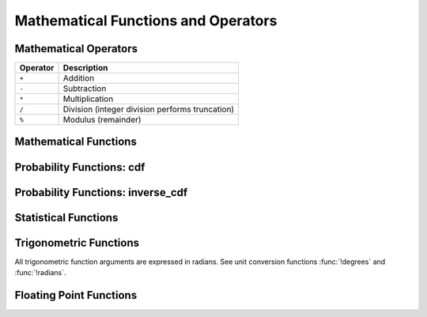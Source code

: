====================================
Mathematical Functions and Operators
====================================

Mathematical Operators
----------------------

======== ===========
Operator Description
======== ===========
``+``    Addition
``-``    Subtraction
``*``    Multiplication
``/``    Division (integer division performs truncation)
``%``    Modulus (remainder)
======== ===========

Mathematical Functions
----------------------

.. function:: abs(x) -> [same as input]

    Returns the absolute value of ``x``.

.. function:: cbrt(x) -> double

    Returns the cube root of ``x``.

.. function:: ceil(x) -> [same as input]

    This is an alias for :func:`!ceiling`.

.. function:: ceiling(x) -> [same as input]

    Returns ``x`` rounded up to the nearest integer.

.. function:: cosine_similarity(x, y) -> double

    Returns the cosine similarity between the sparse vectors ``x`` and ``y``::

        SELECT cosine_similarity(MAP(ARRAY['a'], ARRAY[1.0]), MAP(ARRAY['a'], ARRAY[2.0])); -- 1.0

.. function:: degrees(x) -> double

    Converts angle ``x`` in radians to degrees.

.. function:: e() -> double

    Returns the constant Euler's number.

.. function:: exp(x) -> double

    Returns Euler's number raised to the power of ``x``.

.. function:: floor(x) -> [same as input]

    Returns ``x`` rounded down to the nearest integer.

.. function:: from_base(string, radix) -> bigint

    Returns the value of ``string`` interpreted as a base-``radix`` number.

.. function:: ln(x) -> double

    Returns the natural logarithm of ``x``.

.. function:: log2(x) -> double

    Returns the base 2 logarithm of ``x``.

.. function:: log10(x) -> double

    Returns the base 10 logarithm of ``x``.

.. function:: mod(n, m) -> [same as input]

    Returns the modulus (remainder) of ``n`` divided by ``m``.

.. function:: pi() -> double

    Returns the constant Pi.

.. function:: pow(x, p) -> double

    This is an alias for :func:`!power`.

.. function:: power(x, p) -> double

    Returns ``x`` raised to the power of ``p``.

.. function:: radians(x) -> double

    Converts angle ``x`` in degrees to radians.

.. function:: rand() -> double

    This is an alias for :func:`!random()`.

.. function:: random() -> double

    Returns a pseudo-random value in the range 0.0 <= x < 1.0.

.. function:: random(n) -> [same as input]

    Returns a pseudo-random number between 0 and n (exclusive).

.. function:: secure_rand() -> double

    This is an alias for :func:`!secure_random()`.

.. function:: secure_random() -> double

    Returns a cryptographically secure random value in the range 0.0 <= x < 1.0.

.. function:: secure_random(lower, upper) -> [same as input]

    Returns a cryptographically secure random value in the range lower <= x < upper, where lower < upper.

.. function:: round(x) -> [same as input]

    Returns ``x`` rounded to the nearest integer.

.. function:: round(x, d) -> [same as input]

    Returns ``x`` rounded to ``d`` decimal places.

.. function:: sign(x) -> [same as input]

    Returns the signum function of ``x``, that is:

    * 0 if the argument is 0,
    * 1 if the argument is greater than 0,
    * -1 if the argument is less than 0.

    For double arguments, the function additionally returns:

    * NaN if the argument is NaN,
    * 1 if the argument is +Infinity,
    * -1 if the argument is -Infinity.

.. function:: sqrt(x) -> double

    Returns the square root of ``x``.

.. function:: to_base(x, radix) -> varchar

    Returns the base-``radix`` representation of ``x``.

.. function:: truncate(x) -> double

    Returns ``x`` rounded to integer by dropping digits after decimal point.

.. function:: truncate(x, n) -> double

    Returns ``x`` truncated to ``n`` decimal places.
    ``n`` can be negative to truncate ``n`` digits left of the decimal point.

    Example:
    ``truncate(REAL '12.333', -1)`` -> result is 10.0
    ``truncate(REAL '12.333', 0)``  -> result is 12.0
    ``truncate(REAL '12.333', 1)``  -> result is 12.3

.. function:: width_bucket(x, bound1, bound2, n) -> bigint

    Returns the bin number of ``x`` in an equi-width histogram with the
    specified ``bound1`` and ``bound2`` bounds and ``n`` number of buckets.

.. function:: width_bucket(x, bins) -> bigint

    Returns the bin number of ``x`` according to the bins specified by the
    array ``bins``. The ``bins`` parameter must be an array of doubles and is
    assumed to be in sorted ascending order.

Probability Functions: cdf
--------------------------

.. function:: beta_cdf(a, b, value) -> double

    Compute the Beta cdf with given a, b parameters:  P(N < value; a, b).
    The a, b parameters must be positive real numbers and value must be a real value (all of type DOUBLE).
    The value must lie on the interval [0, 1].

.. function:: binomial_cdf(numberOfTrials, successProbability, value) -> double

    Compute the Binomial cdf with given numberOfTrials and successProbability (for a single trial):  P(N < value).
    The successProbability must be real value in [0, 1], numberOfTrials and value must be
    positive integers with numberOfTrials greater or equal to value.

.. function:: cauchy_cdf(median, scale, value) -> double

    Compute the Cauchy cdf with given parameters median and scale (gamma): P(N; median, scale).
    The scale parameter must be a positive double. The value parameter must be a double on the interval [0, 1].

.. function:: chi_squared_cdf(df, value) -> double

    Compute the Chi-square cdf with given df (degrees of freedom) parameter:  P(N < value; df).
    The df parameter must be a positive real number, and value must be a non-negative real value (both of type DOUBLE).

.. function:: f_cdf(df1, df2, value) -> double

    Compute the F cdf with given df1 (numerator degrees of freedom) and df2 (denominator degrees of freedom) parameters:  P(N < value; df1, df2).
    The numerator and denominator df parameters must be positive real numbers. The value must be a non-negative real number.

.. function:: gamma_cdf(shape, scale, value) -> double

    Compute the Gamma cdf with given shape and scale parameters:  P(N < value; shape, scale).
    The shape and scale parameters must be positive real numbers.
    The value must be a non-negative real number.

.. function:: laplace_cdf(mean, scale, value) -> double

    Compute the Laplace cdf with given mean and scale parameters:  P(N < value; mean, scale).
    The mean and value must be real values and the scale parameter must be a positive value (all of type DOUBLE).

.. function:: normal_cdf(mean, sd, value) -> double

    Compute the Normal cdf with given mean and standard deviation (sd):  P(N < value; mean, sd).
    The mean and value must be real values and the standard deviation must be a real
    and positive value (all of type DOUBLE).

.. function:: poisson_cdf(lambda, value) -> double

    Compute the Poisson cdf with given lambda (mean) parameter:  P(N <= value; lambda).
    The lambda parameter must be a positive real number (of type DOUBLE) and value must be a non-negative integer.

.. function:: weibull_cdf(a, b, value) -> double

    Compute the Weibull cdf with given parameters a, b: P(N <= value). The ``a``
    and ``b`` parameters must be positive doubles and ``value`` must also be a double.


Probability Functions: inverse_cdf
----------------------------------

.. function:: inverse_beta_cdf(a, b, p) -> double

    Compute the inverse of the Beta cdf with given a, b parameters for the cumulative
    probability (p): P(N < n). The a, b parameters must be positive real values (all of type DOUBLE).
    The probability p must lie on the interval [0, 1].

.. function:: inverse_binomial_cdf(numberOfTrials, successProbability, p) -> int

    Compute the inverse of the Binomial cdf with given numberOfTrials and successProbability (of a single trial) the
    cumulative probability (p):  P(N <= n).
    The successProbability and p must be real values in [0, 1] and the numberOfTrials must be
    a positive integer.

.. function:: inverse_cauchy_cdf(median, scale, p) -> double

    Compute the inverse of the Cauchy cdf with given parameters median and scale (gamma) for the probability p.
    The scale parameter must be a positive double. The probability p must be a double on the interval [0, 1].

.. function:: inverse_chi_squared_cdf(df, p) -> double

    Compute the inverse of the Chi-square cdf with given df (degrees of freedom) parameter for the cumulative
    probability (p): P(N < n). The df parameter must be positive real values.
    The probability p must lie on the interval [0, 1].

.. function:: inverse_gamma_cdf(shape, scale, p) -> double

    Compute the inverse of the Gamma cdf with given shape and scale parameters for the cumulative
    probability (p): P(N < n). The shape and scale parameters must be positive real values.
    The probability p must lie on the interval [0, 1].

.. function:: inverse_f_cdf(df1, df2, p) -> double

    Compute the inverse of the F cdf with a given df1 (numerator degrees of freedom) and df2 (denominator degrees of freedom) parameters 
    for the cumulative probability (p): P(N < n). The numerator and denominator df parameters must be positive real numbers.
    The probability p must lie on the interval [0, 1].

.. function:: inverse_laplace_cdf(mean, scale, p) -> double

    Compute the inverse of the Laplace cdf with given mean and scale parameters
    for the cumulative probability (p): P(N < n). The mean must be
    a real value and the scale must be a positive real value (both of type DOUBLE).
    The probability p must lie on the interval [0, 1].

.. function:: inverse_normal_cdf(mean, sd, p) -> double

    Compute the inverse of the Normal cdf with given mean and standard
    deviation (sd) for the cumulative probability (p): P(N < n). The mean must be
    a real value and the standard deviation must be a real and positive value (both of type DOUBLE).
    The probability p must lie on the interval (0, 1).

.. function:: inverse_poisson_cdf(lambda, p) -> integer

    Compute the inverse of the Poisson cdf with given lambda (mean) parameter for the cumulative
    probability (p). It returns the value of n so that: P(N <= n; lambda) = p.
    The lambda parameter must be a positive real number (of type DOUBLE).
    The probability p must lie on the interval [0, 1).

.. function:: inverse_weibull_cdf(a, b, p) -> double

    Compute the inverse of the Weibull cdf with given parameters ``a``, ``b`` for the probability ``p``.
    The ``a``, ``b`` parameters must be positive double values. The probability ``p`` must be a double
    on the interval [0, 1].


Statistical Functions
---------------------

.. function:: wilson_interval_lower(successes, trials, z) -> double

    Returns the lower bound of the Wilson score interval of a Bernoulli trial process
    at a confidence specified by the z-score ``z``.

.. function:: wilson_interval_upper(successes, trials, z) -> double

    Returns the upper bound of the Wilson score interval of a Bernoulli trial process
    at a confidence specified by the z-score ``z``.

Trigonometric Functions
-----------------------

All trigonometric function arguments are expressed in radians.
See unit conversion functions :func:`!degrees` and :func:`!radians`.

.. function:: acos(x) -> double

    Returns the arc cosine of ``x``.

.. function:: asin(x) -> double

    Returns the arc sine of ``x``.

.. function:: atan(x) -> double

    Returns the arc tangent of ``x``.

.. function:: atan2(y, x) -> double

    Returns the arc tangent of ``y / x``.

.. function:: cos(x) -> double

    Returns the cosine of ``x``.

.. function:: cosh(x) -> double

    Returns the hyperbolic cosine of ``x``.

.. function:: sin(x) -> double

    Returns the sine of ``x``.

.. function:: tan(x) -> double

    Returns the tangent of ``x``.

.. function:: tanh(x) -> double

    Returns the hyperbolic tangent of ``x``.

Floating Point Functions
------------------------

.. function:: infinity() -> double

    Returns the constant representing positive infinity.

.. function:: is_finite(x) -> boolean

    Determine if ``x`` is finite.

.. function:: is_infinite(x) -> boolean

    Determine if ``x`` is infinite.

.. function:: is_nan(x) -> boolean

    Determine if ``x`` is not-a-number.

.. function:: nan() -> double

    Returns the constant representing not-a-number.
